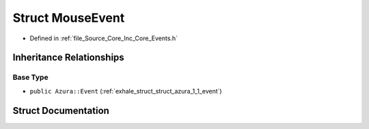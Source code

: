 .. _exhale_struct_struct_azura_1_1_mouse_event:

Struct MouseEvent
=================

- Defined in :ref:`file_Source_Core_Inc_Core_Events.h`


Inheritance Relationships
-------------------------

Base Type
*********

- ``public Azura::Event`` (:ref:`exhale_struct_struct_azura_1_1_event`)


Struct Documentation
--------------------


.. doxygenstruct:: Azura::MouseEvent
   :members:
   :protected-members:
   :undoc-members: